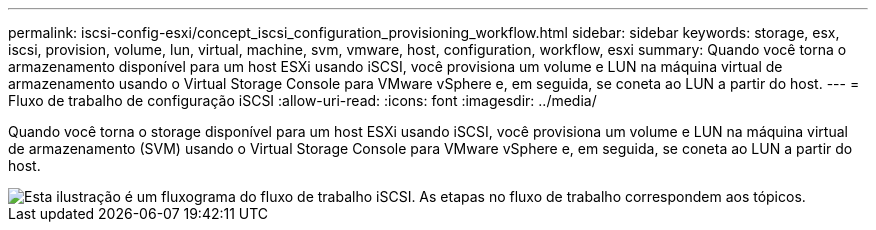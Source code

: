 ---
permalink: iscsi-config-esxi/concept_iscsi_configuration_provisioning_workflow.html 
sidebar: sidebar 
keywords: storage, esx, iscsi, provision, volume, lun, virtual, machine, svm, vmware, host, configuration, workflow, esxi 
summary: Quando você torna o armazenamento disponível para um host ESXi usando iSCSI, você provisiona um volume e LUN na máquina virtual de armazenamento usando o Virtual Storage Console para VMware vSphere e, em seguida, se coneta ao LUN a partir do host. 
---
= Fluxo de trabalho de configuração iSCSI
:allow-uri-read: 
:icons: font
:imagesdir: ../media/


[role="lead"]
Quando você torna o storage disponível para um host ESXi usando iSCSI, você provisiona um volume e LUN na máquina virtual de armazenamento (SVM) usando o Virtual Storage Console para VMware vSphere e, em seguida, se coneta ao LUN a partir do host.

image::../media/iscsi_esx_workflow.gif[Esta ilustração é um fluxograma do fluxo de trabalho iSCSI. As etapas no fluxo de trabalho correspondem aos tópicos.]
